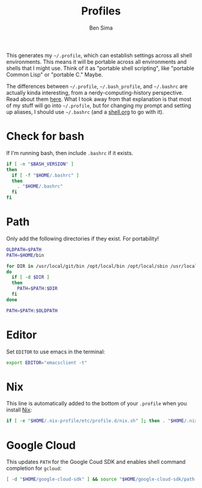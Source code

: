 #+TITLE:  Profiles
#+AUTHOR: Ben Sima
#+EMAIL:  bensima@gmail.com
#+PROPERTY: tangle ~/.profile
#+PROPERTY: comments org
#+PROPERTY: shebang #!/bin/sh
#+DESCRIPTION: Global environment varialbes for all shells

This generates my =~/.profile=, which can establish settings across all shell
environments. This means it will be portable across all environments and shells
that I might use. Think of it as "portable shell scripting", like "portable
Common Lisp" or "portable C." Maybe.

The differences between =~/.profile=, =~/.bash_profile=, and =~/.bashrc= are
actually kinda interesting, from a nerdy-computing-history perspective. Read
about them [[http://superuser.com/a/183980][here]]. What I took away from that explanation is that most of my stuff
will go into =~/.profile=, but for changing my prompt and setting up aliases, I
should use =~/.bashrc= (and a [[file:shell.org][shell.org]] to go with it).

* Check for bash

If I'm running bash, then include =.bashrc= if it exists.

#+BEGIN_SRC sh
if [ -n "$BASH_VERSION" ]
then
  if [ -f "$HOME/.bashrc" ]
  then
    . "$HOME/.bashrc"
  fi
fi
#+END_SRC

* Path

Only add the following directories if they exist. For portability!

#+BEGIN_SRC sh
OLDPATH=$PATH
PATH=$HOME/bin

for DIR in /usr/local/git/bin /opt/local/bin /opt/local/sbin /usr/local/bin /usr/local/sbin $HOME/bin $HOME/me/bin
do
  if [ -d $DIR ]
  then
    PATH=$PATH:$DIR
  fi
done

PATH=$PATH:$OLDPATH
#+END_SRC

* Editor

Set =EDITOR= to use emacs in the terminal:

#+BEGIN_SRC sh
export EDITOR="emacsclient -t"
#+END_SRC
  
* Nix

This line is automatically added to the bottom of your =.profile= when you
install [[https://nixos.org/nix/][Nix]]:

#+BEGIN_SRC sh
if [ -e "$HOME/.nix-profile/etc/profile.d/nix.sh" ]; then . "$HOME/.nix-profile/etc/profile.d/nix.sh"; fi
#+END_SRC

* Google Cloud

This updates =PATH= for the Google Coud SDK and enables shell command completion
for =gcloud=:

#+BEGIN_SRC sh
[ -d "$HOME/google-cloud-sdk" ] && source "$HOME/google-cloud-sdk/path.bash.inc" && source "$HOME/google-cloud-sdk/completion.bash.inc"
#+END_SRC
